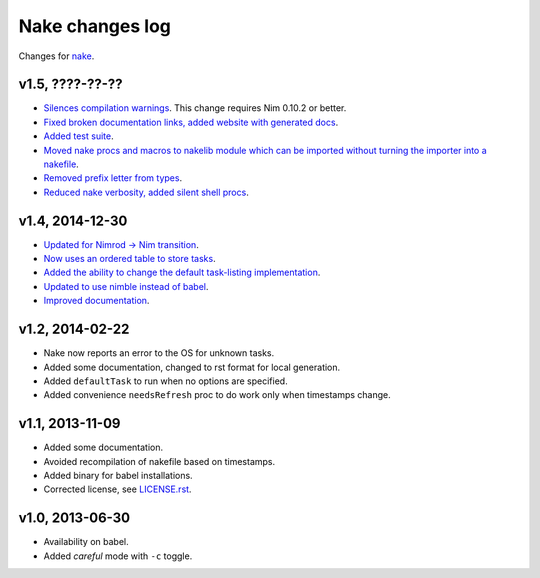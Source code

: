 ================
Nake changes log
================

Changes for `nake <https://github.com/fowlmouth/nake>`_.

v1.5, ????-??-??
----------------

* `Silences compilation warnings <https://github.com/fowlmouth/nake/pull/22>`_.
  This change requires Nim 0.10.2 or better.
* `Fixed broken documentation links, added website with generated docs
  <https://github.com/fowlmouth/nake/issues/27>`_.
* `Added test suite <https://github.com/fowlmouth/nake/pull/26>`_.
* `Moved nake procs and macros to nakelib module which can be imported without
  turning the importer into a nakefile
  <https://github.com/fowlmouth/nake/issues/19>`_.
* `Removed prefix letter from types
  <https://github.com/fowlmouth/nake/issues/29>`_.
* `Reduced nake verbosity, added silent shell procs
  <https://github.com/fowlmouth/nake/issues/20>`_.

v1.4, 2014-12-30
----------------

* `Updated for Nimrod -> Nim transition
  <https://github.com/fowlmouth/nake/pull/10>`_.
* `Now uses an ordered table to store tasks
  <https://github.com/fowlmouth/nake/commit/8748926dbfb51740ad09d06d3bc14856185c7a80>`_.
* `Added the ability to change the default task-listing implementation
  <https://github.com/fowlmouth/nake/commit/0110a989f52bee05c716734fd5e6818522ac8a98>`_.
* `Updated to use nimble instead of babel
  <https://github.com/fowlmouth/nake/issues/13>`_.
* `Improved documentation <https://github.com/fowlmouth/nake/issues/15>`_.

v1.2, 2014-02-22
----------------

* Nake now reports an error to the OS for unknown tasks.
* Added some documentation, changed to rst format for local generation.
* Added ``defaultTask`` to run when no options are specified.
* Added convenience ``needsRefresh`` proc to do work only when timestamps
  change.

v1.1, 2013-11-09
----------------

* Added some documentation.
* Avoided recompilation of nakefile based on timestamps.
* Added binary for babel installations.
* Corrected license, see `LICENSE.rst <LICENSE.rst>`_.

v1.0, 2013-06-30
----------------

* Availability on babel.
* Added *careful* mode with ``-c`` toggle.
